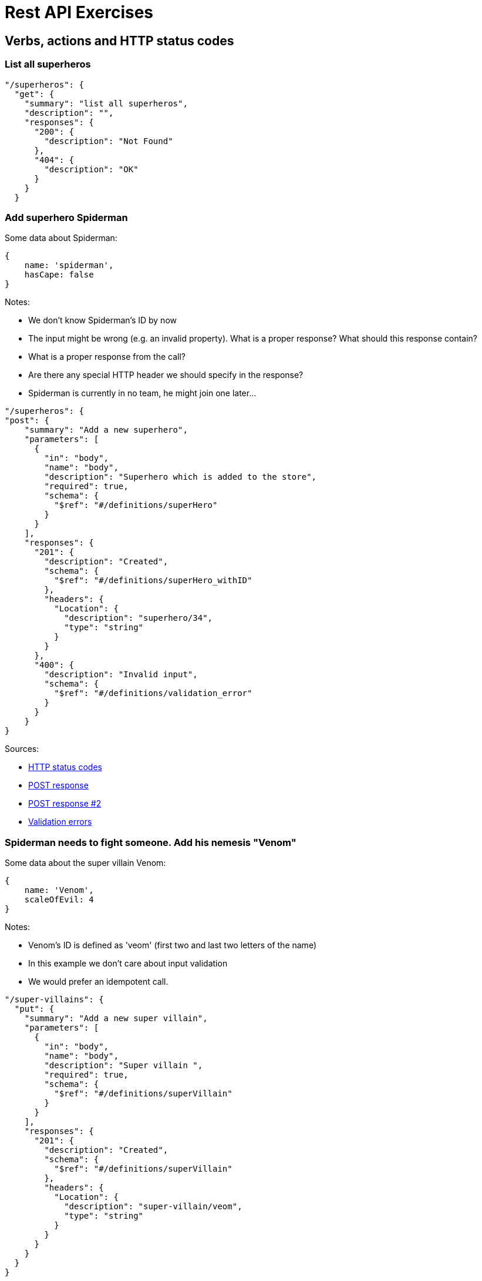 = Rest API Exercises

== Verbs, actions and HTTP status codes

=== List all superheros

[source, json]
----
"/superheros": {
  "get": {
    "summary": "list all superheros",
    "description": "",
    "responses": {
      "200": {
        "description": "Not Found"
      },
      "404": {
        "description": "OK"
      }
    }
  }
----


=== Add superhero Spiderman

Some data about Spiderman:

[source, json]
----
{
    name: 'spiderman',
    hasCape: false
}
----
Notes:


* We don't know Spiderman's ID by now
* The input might be wrong (e.g. an invalid property). What is a proper response? What should this response contain?
* What is a proper response from the call?
* Are there any special HTTP header we should specify in the response?
* Spiderman is currently in no team, he might join one later...


[source, json]
----
"/superheros": {
"post": {
    "summary": "Add a new superhero",
    "parameters": [
      {
        "in": "body",
        "name": "body",
        "description": "Superhero which is added to the store",
        "required": true,
        "schema": {
          "$ref": "#/definitions/superHero"
        }
      }
    ],
    "responses": {
      "201": {
        "description": "Created",
        "schema": {
          "$ref": "#/definitions/superHero_withID"
        },
        "headers": {
          "Location": {
            "description": "superhero/34",
            "type": "string"
          }
        }
      },
      "400": {
        "description": "Invalid input",
        "schema": {
          "$ref": "#/definitions/validation_error"
        }
      }
    }
}
----

Sources:

* https://en.wikipedia.org/wiki/List_of_HTTP_status_codes[HTTP status codes]
* https://stackoverflow.com/questions/19199872/best-practice-for-restful-post-response[POST response]
* http://www.vinaysahni.com/best-practices-for-a-pragmatic-restful-api#useful-post-responses[POST response #2]
* http://www.vinaysahni.com/best-practices-for-a-pragmatic-restful-api#Errors[Validation errors]

=== Spiderman needs to fight someone. Add his nemesis "Venom"
Some data about the super villain Venom:

[source, json]
----
{
    name: 'Venom',
    scaleOfEvil: 4
}
----
Notes:

* Venom's ID is defined as 'veom' (first two and last two letters of the name)
* In this example we don't care about input validation
* We would prefer an idempotent call.


[source, json]
----
"/super-villains": {
  "put": {
    "summary": "Add a new super villain",
    "parameters": [
      {
        "in": "body",
        "name": "body",
        "description": "Super villain ",
        "required": true,
        "schema": {
          "$ref": "#/definitions/superVillain"
        }
      }
    ],
    "responses": {
      "201": {
        "description": "Created",
        "schema": {
          "$ref": "#/definitions/superVillain"
        },
        "headers": {
          "Location": {
            "description": "super-villain/veom",
            "type": "string"
          }
        }
      }
    }
  }
}
----

* https://stackoverflow.com/questions/630453/put-vs-post-in-rest[PUT vs. POST]
* https://stackoverflow.com/questions/797834/should-a-restful-put-operation-return-something[PUT response value]

=== We would like to see all of Wonder Womans enemies
Notes:

* We also want to see the abilities of the super villains - find a way to define such
* The specified superhero might not exist

[source, json]
----
"/superheros/{superheroId}/super-villains": {
  "get": {
    "summary": "list all enemies of a superhero",
    "description": "",
    "parameters": [
      {
        "in": "path",
        "name": "superheroId",
        "description": "ID of the superhero",
        "required": true,
        "type": "integer"
      },
      {
        "in": "query",
        "name": "embed",
        "description": "Load related resource representations",
        "required": true,
        "type": "string",
        "format": "string",
        "default": "dummy"
      }
    ],
    "responses": {
      "200": {
        "description": "OK",
        "schema": {
          "$ref": "#/definitions/superVillains_withAttributes"
        }
      },
      "404": {
        "description": "Superhero not Found"
      }
    }
  }
}
----

* http://www.vinaysahni.com/best-practices-for-a-pragmatic-restful-api#autoloading[Auto loading related resource]
